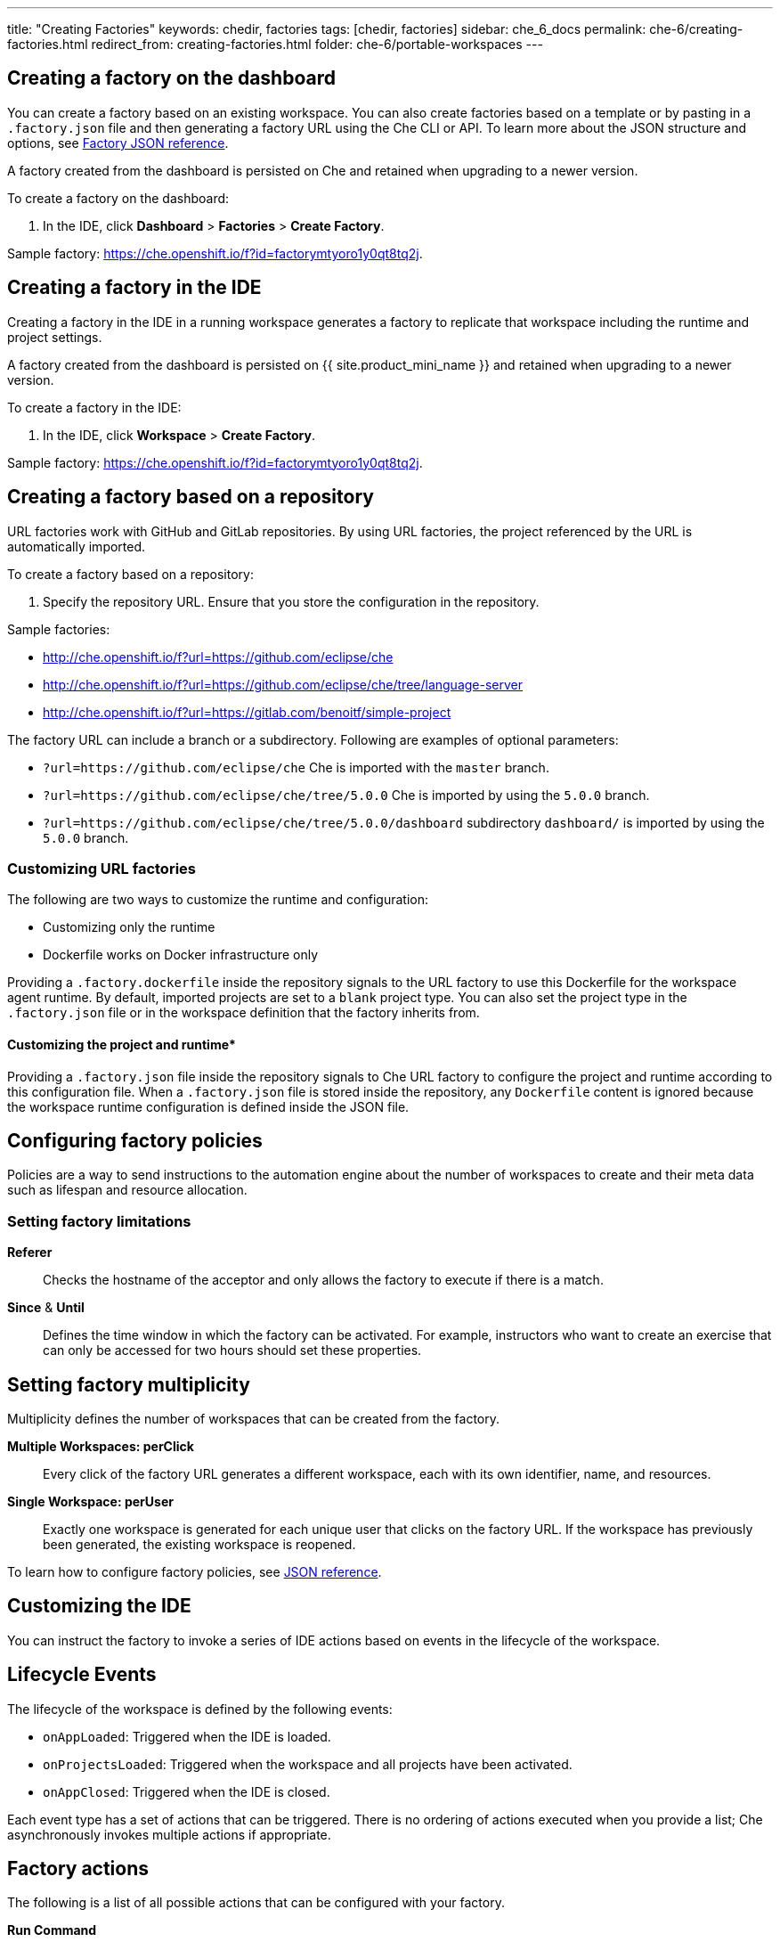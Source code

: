 ---
title: "Creating Factories"
keywords: chedir, factories
tags: [chedir, factories]
sidebar: che_6_docs
permalink: che-6/creating-factories.html
redirect_from: creating-factories.html
folder: che-6/portable-workspaces
---


[id="create-a-factory-in-the-dashboard"]
== Creating a factory on the dashboard

You can create a factory based on an existing workspace. You can also create factories based on a template or by pasting in a `.factory.json` file and then generating a factory URL using the Che CLI or API. To learn more about the JSON structure and options, see link:factories_json_reference.html[Factory JSON reference].


A factory created from the dashboard is persisted on Che and retained when upgrading to a newer version.

To create a factory on the dashboard:

. In the IDE, click *Dashboard* > *Factories* > *Create Factory*.

Sample factory: https://che.openshift.io/f?id=factorymtyoro1y0qt8tq2j[https://che.openshift.io/f?id=factorymtyoro1y0qt8tq2j].

[id="create-a-factory-in-the-ide"]
== Creating a factory in the IDE

Creating a factory in the IDE in a running workspace generates a factory to replicate that workspace including the runtime and project settings.

A factory created from the dashboard is persisted on {{ site.product_mini_name }} and retained when upgrading to a newer version.

To create a factory in the IDE:

. In the IDE, click *Workspace* > *Create Factory*.

Sample factory: https://che.openshift.io/f?id=factorymtyoro1y0qt8tq2j[https://che.openshift.io/f?id=factorymtyoro1y0qt8tq2j].

[id="create-a-factory-based-on-a-repo"]
== Creating a factory based on a repository

URL factories work with GitHub and GitLab repositories. By using URL factories, the project referenced by the URL is automatically imported.

To create a factory based on a repository:

. Specify the repository URL. Ensure that you store the configuration in the repository.

Sample factories:

* http://che.openshift.io/f?url=https://github.com/eclipse/che 

* http://che.openshift.io/f?url=https://github.com/eclipse/che/tree/language-server

* http://che.openshift.io/f?url=https://gitlab.com/benoitf/simple-project

The factory URL can include a branch or a subdirectory. Following are examples of optional parameters:

* `?url=https://github.com/eclipse/che` Che is imported with the `master` branch.

* `?url=https://github.com/eclipse/che/tree/5.0.0` Che is imported by using the `5.0.0` branch.

* `?url=https://github.com/eclipse/che/tree/5.0.0/dashboard` subdirectory `dashboard/` is imported by using the `5.0.0` branch.

[id="customizing-url-factories"]
=== Customizing URL factories

The following are two ways to customize the runtime and configuration:

* Customizing only the runtime

* Dockerfile works on Docker infrastructure only

Providing a `.factory.dockerfile` inside the repository signals to the URL factory to use this Dockerfile for the workspace agent runtime. By default, imported projects are set to a `blank` project type. You can also set the project type in the `.factory.json` file or in the workspace definition that the factory inherits from.

==== Customizing the project and runtime*

Providing a `.factory.json` file inside the repository signals to Che URL factory to configure the project and runtime according to this configuration file. When a `.factory.json` file is stored inside the repository, any `Dockerfile` content is ignored because the workspace runtime configuration is defined inside the JSON file.

[id="configuring-factory-policies"]
== Configuring factory policies

Policies are a way to send instructions to the automation engine about the number of workspaces to create and their meta data such as lifespan and resource allocation.

[id="setting-factories-limitations"]
=== Setting factory limitations

*Referer*::
Checks the hostname of the acceptor and only allows the factory to execute if there is a match.
*Since* & *Until*::
Defines the time window in which the factory can be activated. For example, instructors who want to create an exercise that can only be accessed for two hours should set these properties.

[id="setting-factories-multiplicity"]
== Setting factory multiplicity

Multiplicity defines the number of workspaces that can be created from the factory.

*Multiple Workspaces: perClick*::
Every click of the factory URL generates a different workspace, each with its own identifier, name, and resources.
*Single Workspace: perUser*::
Exactly one workspace is generated for each unique user that clicks on the factory URL. If the workspace has previously been generated, the existing workspace is reopened.

To learn how to configure factory policies, see link:factories_json_reference.html[JSON reference].

[id="customizing-the-ide"]
== Customizing the IDE

You can instruct the factory to invoke a series of IDE actions based on events in the lifecycle of the workspace.

[id="lifecycle-events"]
== Lifecycle Events

The lifecycle of the workspace is defined by the following events:

* `onAppLoaded`: Triggered when the IDE is loaded.
* `onProjectsLoaded`: Triggered when the workspace and all projects have been activated.
* `onAppClosed`: Triggered when the IDE is closed.

Each event type has a set of actions that can be triggered. There is no ordering of actions executed when you provide a list; Che asynchronously invokes multiple actions if appropriate.


[id="factory-actions"]
== Factory actions

The following is a list of all possible actions that can be configured with your factory.

*Run Command*::
_Description:_ Specify the name of the command to invoke after the IDE is loaded. +
_Associated Event_::: `onProjectsLoaded`
*Open File*::
_Description_::: Open project files in the editor. Optionally, define the line to be highlighted. +
_Associated Event:_ `onProjectsLoaded`
*Open a Welcome Page*::
_Description_::: Customize content of a welcome panel displayed when the workspace is loaded. +
_Associated Event_::: `onAppLoaded`
*Warm on Uncommitted Changes*::
_Description_::: Opens a warning pop-up window when the user closes the browser tab with a project that has uncommitted changes. +
_Associated Event_::: `onAppClosed`

To learn how to configure factory actions, see link:factories_json_reference.html#ide-customization[Factory JSON reference].

[id="find-and-replace"]
== Finding and replacing variables

Factories make it possible to replace variables or placeholders in the source code -- used to avoid exposing sensitive information (passwords, URLs, account names, API keys) -- with real values. To find and replace a value, you can use the `run` command during an `onProjectsLoaded` event. You can use `sed`, `awk`, or other tools available in your workspace environment.

For a sample of how to configure finding and replacing a value, see the link:factories_json_reference.html#action-find-and-replace[Factory JSON reference] section. Alternatively, you can add IDE actions in the *Factory* tab, on the user *Dashboard*.

Use https://www.gnu.org/software/sed/manual/html_node/Regular-Expressions.html[regular expressions] in `sed`, both in find-replace and file-file type patterns.

[id="pull-request-workflow"]
== Pull request workflow

Factories can be configured with a dedicated pull request workflow. The PR workflow handles local and remote branching, forking, and issuing the pull request. Pull requests generated from within Che have another factory placed into the comments of the pull requests that a PR reviewer can use to quickly start the workspace.

When enabled, the pull request workflow adds a contribution panel to the IDE.

image::git/pr_panel.png[]

[id="repository-badging"]
== Repository badging

If you have projects in GitHub or GitLab, you can help your contributors to get started by providing them ready-to-code developer workspaces. Create a factory and add the following badge on your repositories `readme.md`:

[source,markdown]
----
[![Developer Workspace](https://che.openshift.io/factory/resources/factory-contribute.svg)](your-factory-url)
----

[id="creating-factories-next-steps"]
== Next steps

* Read about customizing factories with the link:factories_json_reference.html[Factory JSON reference].
